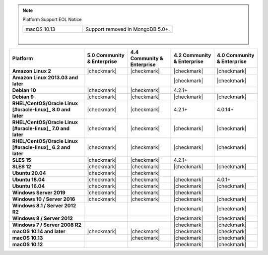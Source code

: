 .. note:: Platform Support EOL Notice

   .. list-table::
      :widths: 40 60
      :class: border-table

      * - macOS 10.13
        - Support removed in MongoDB 5.0+.

   |

.. list-table::
   :header-rows: 1
   :stub-columns: 1
   :class: compatibility

   * - Platform
     - 5.0 Community & Enterprise
     - 4.4 Community & Enterprise
     - 4.2 Community & Enterprise
     - 4.0 Community & Enterprise

   * - Amazon Linux 2
     - |checkmark|
     - |checkmark|
     - |checkmark|
     - |checkmark|

   * - Amazon Linux 2013.03 and later
     -
     -
     - |checkmark|
     - |checkmark|

   * - Debian 10
     - |checkmark|
     - |checkmark|
     - 4.2.1+
     -

   * - Debian 9
     - |checkmark|
     - |checkmark|
     - |checkmark|
     - |checkmark|

   * - RHEL/CentOS/Oracle Linux [#oracle-linux]_ 8.0 and later
     - |checkmark|
     - |checkmark|
     - 4.2.1+
     - 4.0.14+

   * - RHEL/CentOS/Oracle Linux [#oracle-linux]_ 7.0 and later
     - |checkmark|
     - |checkmark|
     - |checkmark|
     - |checkmark|

   * - RHEL/CentOS/Oracle Linux [#oracle-linux]_ 6.2 and later
     - |checkmark|
     - |checkmark|
     - |checkmark|
     - |checkmark|

   * - SLES 15
     - |checkmark|
     - |checkmark|
     - 4.2.1+
     -

   * - SLES 12
     - |checkmark|
     - |checkmark|
     - |checkmark|
     - |checkmark|

   * - Ubuntu 20.04
     - |checkmark|
     - |checkmark|
     -
     -

   * - Ubuntu 18.04
     - |checkmark|
     - |checkmark|
     - |checkmark|
     - 4.0.1+

   * - Ubuntu 16.04
     - |checkmark|
     - |checkmark|
     - |checkmark|
     - |checkmark|

   * - Windows Server 2019
     - |checkmark|
     - |checkmark|
     - |checkmark|
     -

   * - Windows 10 / Server 2016
     - |checkmark|
     - |checkmark|
     - |checkmark|
     - |checkmark|

   * - Windows 8.1 / Server 2012 R2
     -
     -
     - |checkmark|
     - |checkmark|

   * - Windows 8 / Server 2012
     -
     -
     - |checkmark|
     - |checkmark|

   * - Windows 7 / Server 2008 R2
     -
     -
     - |checkmark|
     - |checkmark|

   * - macOS 10.14 and later
     - |checkmark|
     - |checkmark|
     - |checkmark|
     - |checkmark|

   * - macOS 10.13
     -
     - |checkmark|
     - |checkmark|
     - |checkmark|

   * - macOS 10.12
     -
     -
     - |checkmark|
     - |checkmark|
